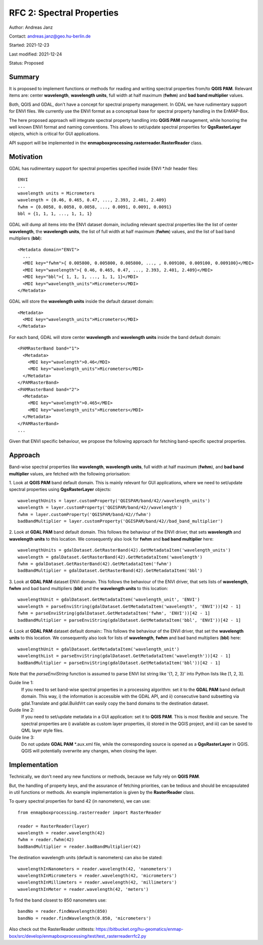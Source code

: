 RFC 2: Spectral Properties
==========================

Author: Andreas Janz

Contact: andreas.janz@geo.hu-berlin.de

Started: 2021-12-23

Last modified: 2021-12-24

Status: Proposed

Summary
-------

It is proposed to implement functions or methods for reading and writing spectral properties from/to
**QGIS PAM**. Relevant items are: center **wavelength**, **wavelength units**, full width at half maximum (**fwhm**) and
**bad band multiplier** values.

Both, QGIS and GDAL, don't have a concept for spectral property management.
In GDAL we have rudimentary support for ENVI files.
We currently use the ENVI format as a conceptual base for spectral property handling in the EnMAP-Box.

The here proposed approach will integrate spectral property handling into **QGIS PAM** management,
while honoring the well known ENVI format and naming conventions.
This allows to set/update spectral properties for **QgsRasterLayer** objects,
which is critical for GUI applications.

API support will be implemented in the **enmapboxprocessing.rasterreader.RasterReader** class.

Motivation
----------

GDAL has rudimentary support for spectral properties specified inside ENVI *.hdr header files::

    ENVI
    ...
    wavelength units = Micrometers
    wavelength = {0.46, 0.465, 0.47, ..., 2.393, 2.401, 2.409}
    fwhm = {0.0058, 0.0058, 0.0058, ..., 0.0091, 0.0091, 0.0091}
    bbl = {1, 1, 1, ..., 1, 1, 1}

GDAL will dump all items into the ENVI dataset domain, including relevant spectral properties like the list of
center **wavelength**, the **wavelength units**, the list of full width at half maximum (**fwhm**) values,
and the list of bad band multipliers (**bbl**)::

    <Metadata domain="ENVI">
      ...
      <MDI key="fwhm">{ 0.005800, 0.005800, 0.005800, ..., , 0.009100, 0.009100, 0.009100}</MDI>
      <MDI key="wavelength">{ 0.46, 0.465, 0.47, ..., 2.393, 2.401, 2.409}</MDI>
      <MDI key="bbl">{ 1, 1, 1, ..., 1, 1, 1}</MDI>
      <MDI key="wavelength_units">Micrometers</MDI>
    </Metadata>


GDAL will store the **wavelength units** inside the default dataset domain::

    <Metadata>
      <MDI key="wavelength_units">Micrometers</MDI>
    </Metadata>


For each band, GDAL will store center **wavelength** and **wavelength units** inside the band default domain::

    <PAMRasterBand band="1">
      <Metadata>
        <MDI key="wavelength">0.46</MDI>
        <MDI key="wavelength_units">Micrometers</MDI>
      </Metadata>
    </PAMRasterBand>
    <PAMRasterBand band="2">
      <Metadata>
        <MDI key="wavelength">0.465</MDI>
        <MDI key="wavelength_units">Micrometers</MDI>
      </Metadata>
    </PAMRasterBand>
    ...


Given that ENVI specific behaviour, we propose the following approach for fetching band-specific spectral properties.

Approach
--------

Band-wise spectral properties like **wavelength**, **wavelength units**, full width at half maximum (**fwhm**),
and **bad band multiplier** values, are fetched with the following priorisation:

1. Look at **QGIS PAM** band default domain.
This is mainly relevant for GUI applications, where we need to set/update spectral properties using **QgsRasterLayer** objects::

    wavelengthUnits = layer.customProperty('QGISPAM/band/42//wavelength_units')
    wavelength = layer.customProperty('QGISPAM/band/42//wavelength')
    fwhm = layer.customProperty('QGISPAM/band/42//fwhm')
    badBandMultiplier = layer.customProperty('QGISPAM/band/42//bad_band_multiplier')


2. Look at **GDAL PAM** band default domain.
This follows the behaviour of the ENVI driver, that sets **wavelength** and **wavelength units** to this location.
We consequently also look for **fwhm** and **bad band multiplier** here::

    wavelengthUnits = gdalDataset.GetRasterBand(42).GetMetadataItem('wavelength_units')
    wavelength = gdalDataset.GetRasterBand(42).GetMetadataItem('wavelength')
    fwhm = gdalDataset.GetRasterBand(42).GetMetadataItem('fwhm')
    badBandMultiplier = gdalDataset.GetRasterBand(42).GetMetadataItem('bbl')


3. Look at **GDAL PAM** dataset ENVI domain.
This follows the behaviour of the ENVI driver, that sets lists of **wavelength**, **fwhm** and bad band multipliers (**bbl**) and the **wavelength units** to this location::

    wavelengthUnit = gdalDataset.GetMetadataItem('wavelength_unit', 'ENVI')
    wavelength = parseEnviString(gdalDataset.GetMetadataItem('wavelength', 'ENVI'))[42 - 1]
    fwhm = parseEnviString(gdalDataset.GetMetadataItem('fwhm', 'ENVI'))[42 - 1]
    badBandMultiplier = parseEnviString(gdalDataset.GetMetadataItem('bbl', 'ENVI'))[42 - 1]


4. Look at **GDAL PAM** dataset default domain::
This follows the behaviour of the ENVI driver, that set the **wavelength units** to this location.
We consequently also look for lists of **wavelength**, **fwhm** and bad band multipliers (**bbl**) here::

    wavelengthUnit = gdalDataset.GetMetadataItem('wavelength_unit')
    wavelengthList = parseEnviString(gdalDataset.GetMetadataItem('wavelength'))[42 - 1]
    badBandMultiplier = parseEnviString(gdalDataset.GetMetadataItem('bbl'))[42 - 1]

Note that the *parseEnviString* function is assumed to parse ENVI list string like '{1, 2, 3}' into Python lists like [1, 2, 3].

Guide line 1:
    If you need to set band-wise spectral properties in a processing algorithm:
    set it to the **GDAL PAM** band default domain.
    This way, i) the information is accessible with the GDAL API,
    and ii) consecutive band subsetting via gdal.Translate and gdal.BuildVrt can easily copy the band domains to the destination dataset.

Guide line 2:
    If you need to set/update metadata in a GUI application: set it to **QGIS PAM**.
    This is most flexible and secure.
    The spectral properties are i) available as custom layer properties,
    ii) stored in the QGIS project,
    and iii) can be saved to QML layer style files.

Guide line 3:
    Do not update **GDAL PAM** \*.aux.xml file,
    while the corresponding source is opened as a **QgsRasterLayer** in QGIS.
    QGIS will potentially overwrite any changes, when closing the layer.

Implementation
--------------

Technically, we don't need any new functions or methods, because we fully rely on **QGIS PAM**.

But, the handling of property keys, and the assurance of fetching priorities,
can be tedious and should be encapsulated in util functions or methods.
An example implementation is given by the **RasterReader** class.

To query spectral properties for band 42 (in nanometers), we can use::

    from enmapboxprocessing.rasterreader import RasterReader

    reader = RasterReader(layer)
    wavelength = reader.wavelength(42)
    fwhm = reader.fwhm(42)
    badBandMultiplier = reader.badBandMultiplier(42)

The destination wavelength units (default is nanometers) can also be stated::

    wavelengthInNanometers = reader.wavelength(42, 'nanometers')
    wavelengthInMicrometers = reader.wavelength(42, 'micrometers')
    wavelengthInMillimeters = reader.wavelength(42, 'millimeters')
    wavelengthInMeter = reader.wavelength(42, 'meters')

To find the band closest to 850 nanometers use::

    bandNo = reader.findWavelength(850)
    bandNo = reader.findWavelength(0.850, 'micrometers')


Also check out the RasterReader unittests: https://bitbucket.org/hu-geomatics/enmap-box/src/develop/enmapboxprocessing/test/test_rasterreaderrfc2.py
